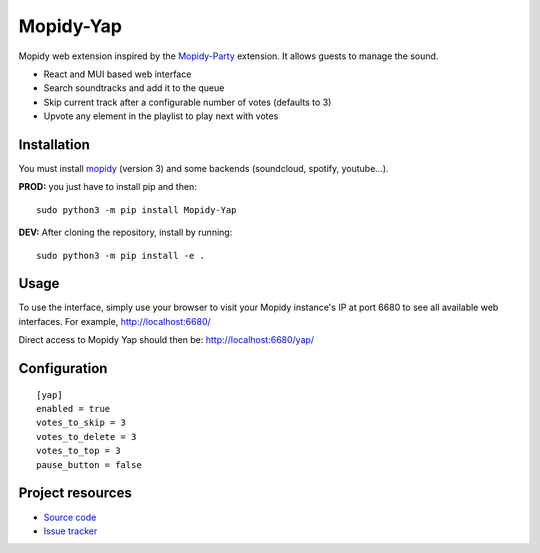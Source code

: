 ****************************
Mopidy-Yap
****************************

Mopidy web extension inspired by the `Mopidy-Party <https://github.com/Lesterpig/mopidy-party>`_ extension.
It allows guests to manage the sound.

- React and MUI based web interface
- Search soundtracks and add it to the queue
- Skip current track after a configurable number of votes (defaults to 3)
- Upvote any element in the playlist to play next with votes

Installation
============

You must install `mopidy <https://www.mopidy.com/>`_ (version 3) and some backends (soundcloud, spotify, youtube...).

**PROD:** you just have to install pip and then::

    sudo python3 -m pip install Mopidy-Yap

**DEV:** After cloning the repository, install by running::

    sudo python3 -m pip install -e .

Usage
=====

To use the interface, simply use your browser to visit your Mopidy instance's IP at port 6680 to see all available web interfaces.
For example, http://localhost:6680/

Direct access to Mopidy Yap should then be: http://localhost:6680/yap/

Configuration
=============

::

    [yap]
    enabled = true
    votes_to_skip = 3
    votes_to_delete = 3
    votes_to_top = 3
    pause_button = false

Project resources
=================

- `Source code <https://github.com/dyj216/mopidy-yap>`_
- `Issue tracker <https://github.com/dyj216/mopidy-yap/issues>`_
